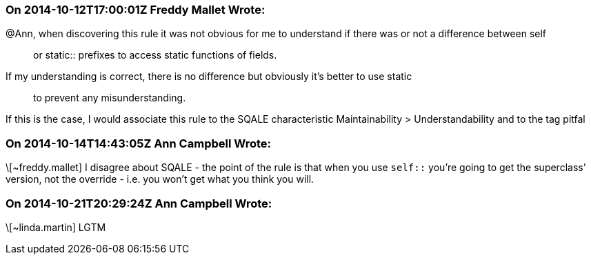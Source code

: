 === On 2014-10-12T17:00:01Z Freddy Mallet Wrote:
@Ann, when discovering this rule it was not obvious for me to understand if there was or not a difference between self:: or static:: prefixes to access static functions of fields. 


If my understanding is correct, there is no difference but obviously it's better to use static:: to prevent any misunderstanding. 


If this is the case, I would associate this rule to the SQALE characteristic Maintainability > Understandability and to the tag pitfal

=== On 2014-10-14T14:43:05Z Ann Campbell Wrote:
\[~freddy.mallet] I disagree about SQALE - the point of the rule is that when you use ``++self::++`` you're going to get the superclass' version, not the override - i.e. you won't get what you think you will.

=== On 2014-10-21T20:29:24Z Ann Campbell Wrote:
\[~linda.martin] LGTM

